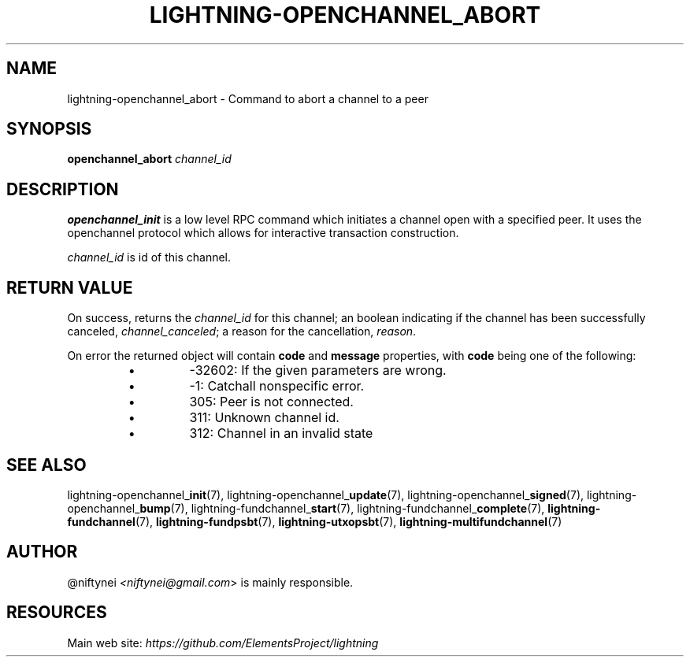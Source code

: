 .TH "LIGHTNING-OPENCHANNEL_ABORT" "7" "" "" "lightning-openchannel_abort"
.SH NAME
lightning-openchannel_abort - Command to abort a channel to a peer
.SH SYNOPSIS

\fBopenchannel_abort\fR \fIchannel_id\fR

.SH DESCRIPTION

\fBopenchannel_init\fR is a low level RPC command which initiates a channel
open with a specified peer\. It uses the openchannel protocol
which allows for interactive transaction construction\.


\fIchannel_id\fR is id of this channel\.

.SH RETURN VALUE

On success, returns the \fIchannel_id\fR for this channel; an boolean indicating
if the channel has been successfully canceled, \fIchannel_canceled\fR;
a reason for the cancellation, \fIreason\fR\.


On error the returned object will contain \fBcode\fR and \fBmessage\fR properties,
with \fBcode\fR being one of the following:

.RS
.IP \[bu]
-32602: If the given parameters are wrong\.
.IP \[bu]
-1: Catchall nonspecific error\.
.IP \[bu]
305: Peer is not connected\.
.IP \[bu]
311: Unknown channel id\.
.IP \[bu]
312: Channel in an invalid state

.RE
.SH SEE ALSO

lightning-openchannel_\fBinit\fR(7), lightning-openchannel_\fBupdate\fR(7),
lightning-openchannel_\fBsigned\fR(7), lightning-openchannel_\fBbump\fR(7),
lightning-fundchannel_\fBstart\fR(7), lightning-fundchannel_\fBcomplete\fR(7),
\fBlightning-fundchannel\fR(7), \fBlightning-fundpsbt\fR(7), \fBlightning-utxopsbt\fR(7),
\fBlightning-multifundchannel\fR(7)

.SH AUTHOR

@niftynei \fI<niftynei@gmail.com\fR> is mainly responsible\.

.SH RESOURCES

Main web site: \fIhttps://github.com/ElementsProject/lightning\fR

\" SHA256STAMP:3c6aa3f2359134f7468facf69f3f6b925334117079a46ada88ec9b6b8cdd3f0a

